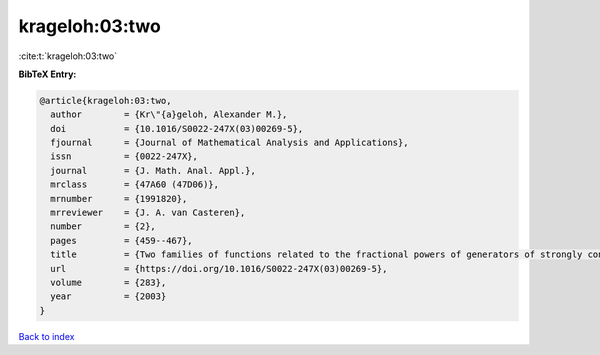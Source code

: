 krageloh:03:two
===============

:cite:t:`krageloh:03:two`

**BibTeX Entry:**

.. code-block:: bibtex

   @article{krageloh:03:two,
     author        = {Kr\"{a}geloh, Alexander M.},
     doi           = {10.1016/S0022-247X(03)00269-5},
     fjournal      = {Journal of Mathematical Analysis and Applications},
     issn          = {0022-247X},
     journal       = {J. Math. Anal. Appl.},
     mrclass       = {47A60 (47D06)},
     mrnumber      = {1991820},
     mrreviewer    = {J. A. van Casteren},
     number        = {2},
     pages         = {459--467},
     title         = {Two families of functions related to the fractional powers of generators of strongly continuous contraction semigroups},
     url           = {https://doi.org/10.1016/S0022-247X(03)00269-5},
     volume        = {283},
     year          = {2003}
   }

`Back to index <../By-Cite-Keys.html>`_
